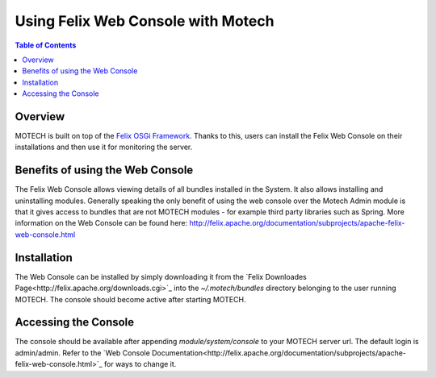 ===================================
Using Felix Web Console with Motech
===================================

.. contents:: Table of Contents
   :depth: 2

Overview
========

MOTECH is built on top of the `Felix OSGi Framework <http://felix.apache.org/>`_. Thanks to this, users can install the Felix Web Console
on their installations and then use it for monitoring the server.

Benefits of using the Web Console
=================================

The Felix Web Console allows viewing details of all bundles installed in the System. It also allows installing and
uninstalling modules. Generally speaking the only benefit of using the web console over the Motech Admin module
is that it gives access to bundles that are not MOTECH modules - for example third party libraries such as Spring.
More information on the Web Console can be found here: http://felix.apache.org/documentation/subprojects/apache-felix-web-console.html

Installation
============

The Web Console can be installed by simply downloading it from the `Felix Downloades Page<http://felix.apache.org/downloads.cgi>`_ into the
*~/.motech/bundles* directory belonging to the user running MOTECH. The console should become active after starting MOTECH.

Accessing the Console
=====================

The console should be available after appending *module/system/console* to your MOTECH server url. The default login
is admin/admin. Refer to the `Web Console Documentation<http://felix.apache.org/documentation/subprojects/apache-felix-web-console.html>`_ for ways to change it.
